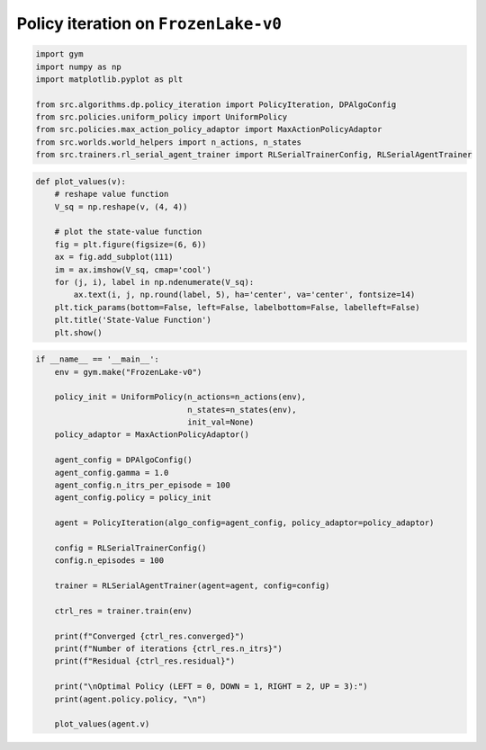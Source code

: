 Policy iteration on ``FrozenLake-v0``
=====================================

.. code-block::

	import gym
	import numpy as np
	import matplotlib.pyplot as plt

	from src.algorithms.dp.policy_iteration import PolicyIteration, DPAlgoConfig
	from src.policies.uniform_policy import UniformPolicy
	from src.policies.max_action_policy_adaptor import MaxActionPolicyAdaptor
	from src.worlds.world_helpers import n_actions, n_states
	from src.trainers.rl_serial_agent_trainer import RLSerialTrainerConfig, RLSerialAgentTrainer


.. code-block::

	def plot_values(v):
	    # reshape value function
	    V_sq = np.reshape(v, (4, 4))

	    # plot the state-value function
	    fig = plt.figure(figsize=(6, 6))
	    ax = fig.add_subplot(111)
	    im = ax.imshow(V_sq, cmap='cool')
	    for (j, i), label in np.ndenumerate(V_sq):
		ax.text(i, j, np.round(label, 5), ha='center', va='center', fontsize=14)
	    plt.tick_params(bottom=False, left=False, labelbottom=False, labelleft=False)
	    plt.title('State-Value Function')
	    plt.show()

.. code-block::

	if __name__ == '__main__':
	    env = gym.make("FrozenLake-v0")

	    policy_init = UniformPolicy(n_actions=n_actions(env),
		                        n_states=n_states(env),
		                        init_val=None)
	    policy_adaptor = MaxActionPolicyAdaptor()

	    agent_config = DPAlgoConfig()
	    agent_config.gamma = 1.0
	    agent_config.n_itrs_per_episode = 100
	    agent_config.policy = policy_init

	    agent = PolicyIteration(algo_config=agent_config, policy_adaptor=policy_adaptor)

	    config = RLSerialTrainerConfig()
	    config.n_episodes = 100

	    trainer = RLSerialAgentTrainer(agent=agent, config=config)

	    ctrl_res = trainer.train(env)

	    print(f"Converged {ctrl_res.converged}")
	    print(f"Number of iterations {ctrl_res.n_itrs}")
	    print(f"Residual {ctrl_res.residual}")

	    print("\nOptimal Policy (LEFT = 0, DOWN = 1, RIGHT = 2, UP = 3):")
	    print(agent.policy.policy, "\n")

	    plot_values(agent.v)
